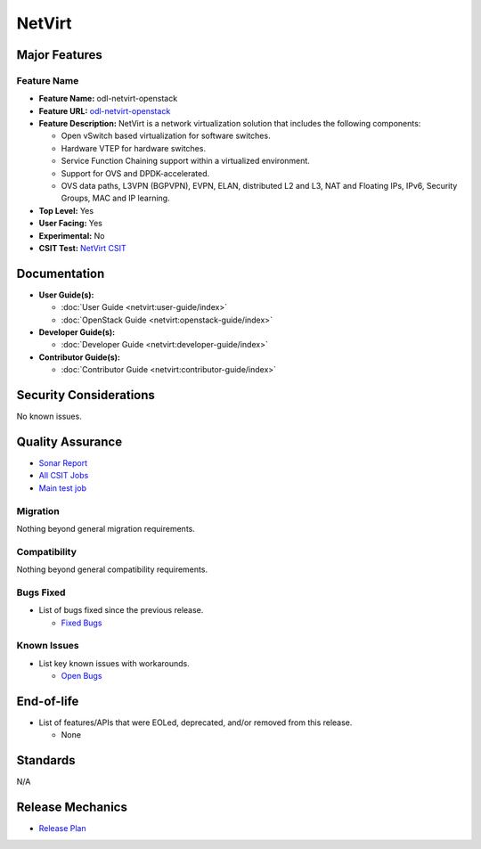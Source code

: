 =======
NetVirt
=======

Major Features
==============

Feature Name
------------

* **Feature Name:** odl-netvirt-openstack
* **Feature URL:** `odl-netvirt-openstack <https://git.opendaylight.org/gerrit/gitweb?p=netvirt.git;a=blob;f=features/odl-netvirt-openstack/pom.xml;hb=HEAD>`_
* **Feature Description:** NetVirt is a network virtualization solution that includes the following components:

  * Open vSwitch based virtualization for software switches.
  * Hardware VTEP for hardware switches.
  * Service Function Chaining support within a virtualized environment.
  * Support for OVS and DPDK-accelerated.
  * OVS data paths, L3VPN (BGPVPN), EVPN, ELAN, distributed L2 and L3, NAT and Floating IPs, IPv6, Security Groups,
    MAC and IP learning.
* **Top Level:** Yes
* **User Facing:** Yes
* **Experimental:** No
* **CSIT Test:** `NetVirt CSIT <https://jenkins.opendaylight.org/releng/job/netvirt-csit-1node-0cmb-1ctl-2cmp-openstack-queens-upstream-stateful-neon/>`_

Documentation
=============

* **User Guide(s):**

  * :doc:`User Guide <netvirt:user-guide/index>`
  * :doc:`OpenStack Guide <netvirt:openstack-guide/index>`

* **Developer Guide(s):**

  * :doc:`Developer Guide <netvirt:developer-guide/index>`

* **Contributor Guide(s):**

  * :doc:`Contributor Guide <netvirt:contributor-guide/index>`

Security Considerations
=======================

No known issues.

Quality Assurance
=================

* `Sonar Report <https://sonar.opendaylight.org/dashboard?id=org.opendaylight.netvirt%3Anetvirt>`_
* `All CSIT Jobs <https://jenkins.opendaylight.org/releng/view/netvirt-csit>`_
* `Main test job <https://jenkins.opendaylight.org/releng/job/netvirt-csit-1node-0cmb-1ctl-2cmp-openstack-queens-upstream-stateful-fluorine/>`_

Migration
---------

Nothing beyond general migration requirements.

Compatibility
-------------

Nothing beyond general compatibility requirements.

Bugs Fixed
----------

* List of bugs fixed since the previous release.

  * `Fixed Bugs <https://jira.opendaylight.org/browse/NETVIRT-1553?jql=project%20%3D%20NETVIRT%20AND%20resolution%20%3D%20Done%20AND%20fixVersion%20%3D%20Neon>`_

Known Issues
------------

* List key known issues with workarounds.

  * `Open Bugs <https://jira.opendaylight.org/browse/NETVIRT-1592?jql=project%20%3D%20NETVIRT%20AND%20status%20%3D%20Open%20AND%20resolution%20%3D%20Unresolved%20AND%20affectedVersion%20%3D%20Neon>`_

End-of-life
===========

* List of features/APIs that were EOLed, deprecated, and/or removed from this release.

  * None

Standards
=========

N/A

Release Mechanics
=================

* `Release Plan <https://jira.opendaylight.org/browse/TSC-164>`_
